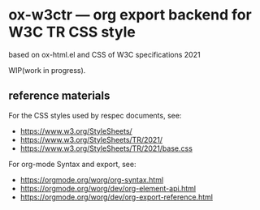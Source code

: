 * ox-w3ctr --- org export backend for W3C TR CSS style

based on ox-html.el and CSS of W3C specifications 2021

WIP(work in progress).

** reference materials

For the CSS styles used by respec documents, see:

- https://www.w3.org/StyleSheets/
- https://www.w3.org/StyleSheets/TR/2021/
- https://www.w3.org/StyleSheets/TR/2021/base.css

For org-mode Syntax and export, see:

- https://orgmode.org/worg/org-syntax.html
- https://orgmode.org/worg/dev/org-element-api.html
- https://orgmode.org/worg/dev/org-export-reference.html
